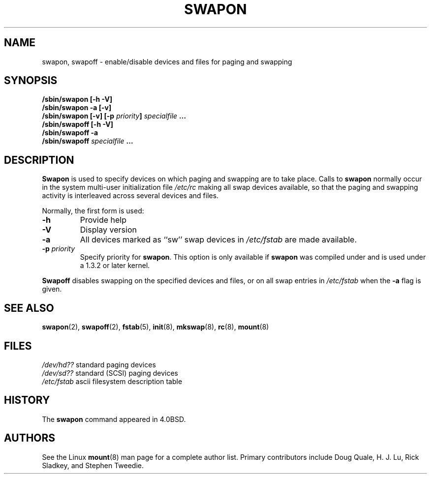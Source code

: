 .\" Copyright (c) 1980, 1991 Regents of the University of California.
.\" All rights reserved.
.\"
.\" Redistribution and use in source and binary forms, with or without
.\" modification, are permitted provided that the following conditions
.\" are met:
.\" 1. Redistributions of source code must retain the above copyright
.\"    notice, this list of conditions and the following disclaimer.
.\" 2. Redistributions in binary form must reproduce the above copyright
.\"    notice, this list of conditions and the following disclaimer in the
.\"    documentation and/or other materials provided with the distribution.
.\" 3. All advertising materials mentioning features or use of this software
.\"    must display the following acknowledgement:
.\"	This product includes software developed by the University of
.\"	California, Berkeley and its contributors.
.\" 4. Neither the name of the University nor the names of its contributors
.\"    may be used to endorse or promote products derived from this software
.\"    without specific prior written permission.
.\"
.\" THIS SOFTWARE IS PROVIDED BY THE REGENTS AND CONTRIBUTORS ``AS IS'' AND
.\" ANY EXPRESS OR IMPLIED WARRANTIES, INCLUDING, BUT NOT LIMITED TO, THE
.\" IMPLIED WARRANTIES OF MERCHANTABILITY AND FITNESS FOR A PARTICULAR PURPOSE
.\" ARE DISCLAIMED.  IN NO EVENT SHALL THE REGENTS OR CONTRIBUTORS BE LIABLE
.\" FOR ANY DIRECT, INDIRECT, INCIDENTAL, SPECIAL, EXEMPLARY, OR CONSEQUENTIAL
.\" DAMAGES (INCLUDING, BUT NOT LIMITED TO, PROCUREMENT OF SUBSTITUTE GOODS
.\" OR SERVICES; LOSS OF USE, DATA, OR PROFITS; OR BUSINESS INTERRUPTION)
.\" HOWEVER CAUSED AND ON ANY THEORY OF LIABILITY, WHETHER IN CONTRACT, STRICT
.\" LIABILITY, OR TORT (INCLUDING NEGLIGENCE OR OTHERWISE) ARISING IN ANY WAY
.\" OUT OF THE USE OF THIS SOFTWARE, EVEN IF ADVISED OF THE POSSIBILITY OF
.\" SUCH DAMAGE.
.\"
.\"     @(#)swapon.8	6.3 (Berkeley) 3/16/91
.\"
.\" Sun Dec 27 12:31:30 1992: Modified by faith@cs.unc.edu
.\" Sat Mar  6 20:46:02 1993: Modified by faith@cs.unc.edu
.\" Sat Oct  9 09:35:30 1993: Converted to man format by faith@cs.unc.edu
.\" Sat Nov 27 20:22:42 1993: Updated authorship information, faith@cs.unc.edu
.\" Mon Sep 25 14:12:38 1995: Added -v and -p information
.\"
.TH SWAPON 8 "25 September 1995" "Linux 1.x" "Linux Programmer's Manual"
.SH NAME
swapon, swapoff \- enable/disable devices and files for paging and swapping
.SH SYNOPSIS
.B /sbin/swapon [\-h \-V]
.br
.B /sbin/swapon \-a [\-v]
.br
.BI "/sbin/swapon [\-v] [\-p " "priority" "] " " specialfile " ...
.br
.B /sbin/swapoff [\-h \-V]
.br
.B /sbin/swapoff \-a
.br
.BI /sbin/swapoff " specialfile " ...
.SH DESCRIPTION
.B Swapon
is used to specify devices on which paging and swapping are to take place.
Calls to
.B swapon
normally occur in the system multi-user initialization file
.I /etc/rc
making all swap devices available, so that the paging and swapping activity
is interleaved across several devices and files.

Normally, the first form is used:
.TP
.B \-h
Provide help
.TP
.B \-V
Display version
.TP
.B \-a
All devices marked as ``sw'' swap devices in
.I /etc/fstab
are made available.
.TP
.BI \-p " priority"
Specify priority for
.BR swapon .
This option is only available if
.B swapon
was compiled under and is used under a 1.3.2 or later kernel.
.PP
.B Swapoff
disables swapping on the specified devices and files, or on all swap
entries in
.I /etc/fstab
when the
.B \-a
flag is given.
.SH SEE ALSO
.BR swapon "(2), " swapoff "(2), " fstab "(5), " init "(8), " mkswap (8),
.BR rc "(8), " mount (8)
.SH FILES
.I /dev/hd??
standard paging devices
.br
.I /dev/sd??
standard (SCSI) paging devices
.br
.I /etc/fstab
ascii filesystem description table
.SH HISTORY
The
.B swapon
command appeared in 4.0BSD.
.SH AUTHORS
See the Linux
.BR mount (8)
man page for a complete author list.  Primary contributors include Doug
Quale, H. J. Lu, Rick Sladkey, and Stephen Tweedie.
